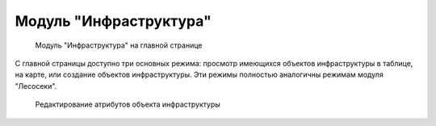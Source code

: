 .. sectionauthor:: Ekaterina Petrunenko <ekaterina.petrunenko@nextgis.com>

Модуль "Инфраструктура"
=================================


 .. figure:: _static/user_infra.png
   :name: user_infra
   :align: center
   :width: 16cm

   Модуль "Инфраструктура" на главной странице


С главной страницы доступно три основных режима: просмотр имеющихся объектов инфраструктуры в таблице, на карте, или создание объектов инфраструктуры. Эти режимы полностью аналогичны режимам модуля "Лесосеки".


 .. figure:: _static/user_infra_1.png
   :name: user_infra_1
   :align: center
   :width: 16cm

   Редактирование атрибутов объекта инфраструктуры

